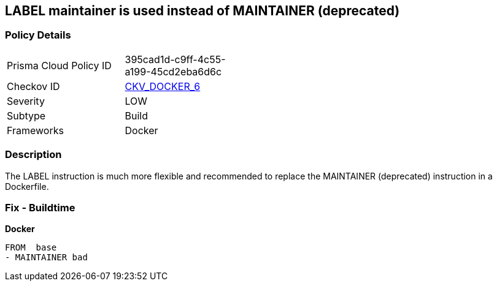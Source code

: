 == LABEL maintainer is used instead of MAINTAINER (deprecated)


=== Policy Details 

[width=45%]
[cols="1,1"]
|=== 
|Prisma Cloud Policy ID 
| 395cad1d-c9ff-4c55-a199-45cd2eba6d6c

|Checkov ID 
| https://github.com/bridgecrewio/checkov/tree/master/checkov/dockerfile/checks/MaintainerExists.py[CKV_DOCKER_6]

|Severity
|LOW

|Subtype
|Build

|Frameworks
|Docker

|=== 



=== Description 


The LABEL instruction is much more flexible and recommended to replace the MAINTAINER (deprecated) instruction in a Dockerfile.

=== Fix - Buildtime


*Docker* 


[source,Dockerfile]
----
FROM  base
- MAINTAINER bad
----

